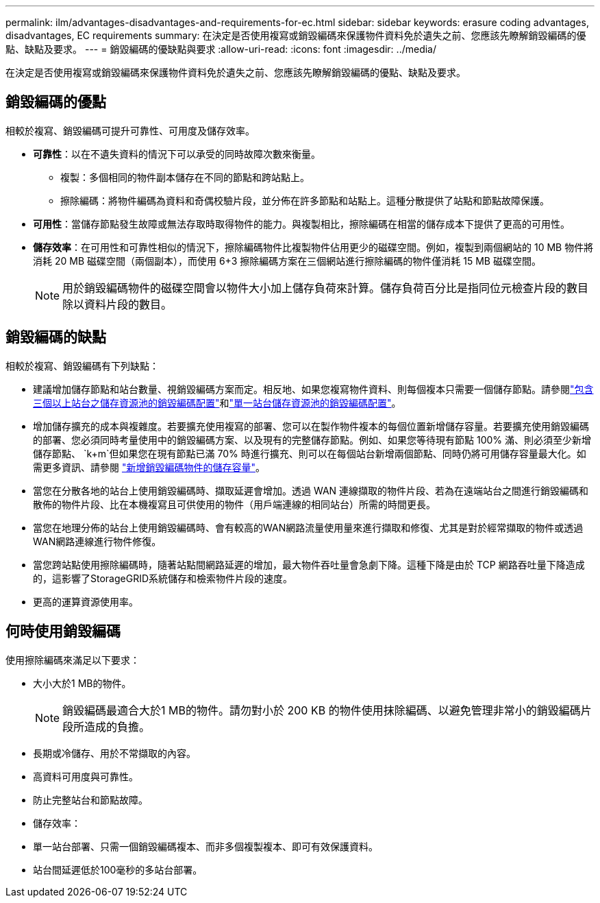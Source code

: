 ---
permalink: ilm/advantages-disadvantages-and-requirements-for-ec.html 
sidebar: sidebar 
keywords: erasure coding advantages, disadvantages, EC requirements 
summary: 在決定是否使用複寫或銷毀編碼來保護物件資料免於遺失之前、您應該先瞭解銷毀編碼的優點、缺點及要求。 
---
= 銷毀編碼的優缺點與要求
:allow-uri-read: 
:icons: font
:imagesdir: ../media/


[role="lead"]
在決定是否使用複寫或銷毀編碼來保護物件資料免於遺失之前、您應該先瞭解銷毀編碼的優點、缺點及要求。



== 銷毀編碼的優點

相較於複寫、銷毀編碼可提升可靠性、可用度及儲存效率。

* *可靠性*：以在不遺失資料的情況下可以承受的同時故障次數來衡量。
+
** 複製：多個相同的物件副本儲存在不同的節點和跨站點上。
** 擦除編碼：將物件編碼為資料和奇偶校驗片段，並分佈在許多節點和站點上。這種分散提供了站點和節點故障保護。


* *可用性*：當儲存節點發生故障或無法存取時取得物件的能力。與複製相比，擦除編碼在相當的儲存成本下提供了更高的可用性。
* *儲存效率*：在可用性和可靠性相似的情況下，擦除編碼物件比複製物件佔用更少的磁碟空間。例如，複製到兩個網站的 10 MB 物件將消耗 20 MB 磁碟空間（兩個副本），而使用 6+3 擦除編碼方案在三個網站進行擦除編碼的物件僅消耗 15 MB 磁碟空間。
+

NOTE: 用於銷毀編碼物件的磁碟空間會以物件大小加上儲存負荷來計算。儲存負荷百分比是指同位元檢查片段的數目除以資料片段的數目。





== 銷毀編碼的缺點

相較於複寫、銷毀編碼有下列缺點：

* 建議增加儲存節點和站台數量、視銷毀編碼方案而定。相反地、如果您複寫物件資料、則每個複本只需要一個儲存節點。請參閱link:what-erasure-coding-schemes-are.html#erasure-coding-schemes-for-storage-pools-containing-three-or-more-sites["包含三個以上站台之儲存資源池的銷毀編碼配置"]和link:what-erasure-coding-schemes-are.html#erasure-coding-schemes-for-one-site-storage-pools["單一站台儲存資源池的銷毀編碼配置"]。
* 增加儲存擴充的成本與複雜度。若要擴充使用複寫的部署、您可以在製作物件複本的每個位置新增儲存容量。若要擴充使用銷毀編碼的部署、您必須同時考量使用中的銷毀編碼方案、以及現有的完整儲存節點。例如、如果您等待現有節點 100% 滿、則必須至少新增儲存節點、 `k+m`但如果您在現有節點已滿 70% 時進行擴充、則可以在每個站台新增兩個節點、同時仍將可用儲存容量最大化。如需更多資訊、請參閱 link:../expand/adding-storage-capacity-for-erasure-coded-objects.html["新增銷毀編碼物件的儲存容量"]。
* 當您在分散各地的站台上使用銷毀編碼時、擷取延遲會增加。透過 WAN 連線擷取的物件片段、若為在遠端站台之間進行銷毀編碼和散佈的物件片段、比在本機複寫且可供使用的物件（用戶端連線的相同站台）所需的時間更長。
* 當您在地理分佈的站台上使用銷毀編碼時、會有較高的WAN網路流量使用量來進行擷取和修復、尤其是對於經常擷取的物件或透過WAN網路連線進行物件修復。
* 當您跨站點使用擦除編碼時，隨著站點間網路延遲的增加，最大物件吞吐量會急劇下降。這種下降是由於 TCP 網路吞吐量下降造成的，這影響了StorageGRID系統儲存和檢索物件片段的速度。
* 更高的運算資源使用率。




== 何時使用銷毀編碼

使用擦除編碼來滿足以下要求：

* 大小大於1 MB的物件。
+

NOTE: 銷毀編碼最適合大於1 MB的物件。請勿對小於 200 KB 的物件使用抹除編碼、以避免管理非常小的銷毀編碼片段所造成的負擔。

* 長期或冷儲存、用於不常擷取的內容。
* 高資料可用度與可靠性。
* 防止完整站台和節點故障。
* 儲存效率：
* 單一站台部署、只需一個銷毀編碼複本、而非多個複製複本、即可有效保護資料。
* 站台間延遲低於100毫秒的多站台部署。


